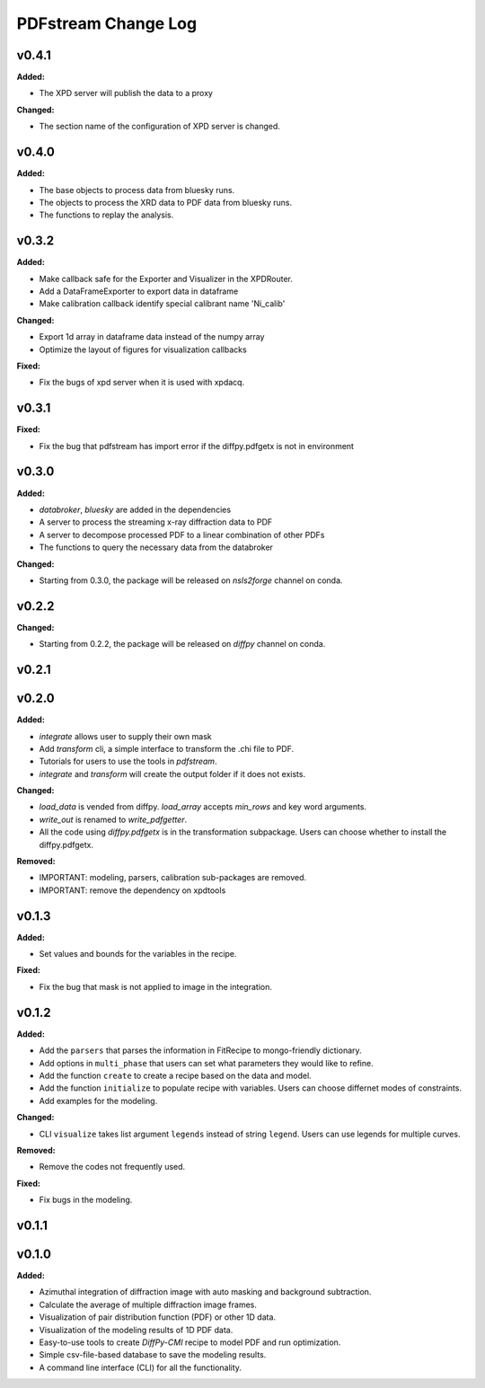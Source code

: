 ====================
PDFstream Change Log
====================

.. current developments

v0.4.1
====================

**Added:**

* The XPD server will publish the data to a proxy

**Changed:**

* The section name of the configuration of XPD server is changed.



v0.4.0
====================

**Added:**

* The base objects to process data from bluesky runs.

* The objects to process the XRD data to PDF data from bluesky runs.

* The functions to replay the analysis.



v0.3.2
====================

**Added:**

* Make callback safe for the Exporter and Visualizer in the XPDRouter.

* Add a DataFrameExporter to export data in dataframe

* Make calibration callback identify special calibrant name 'Ni_calib'

**Changed:**

* Export 1d array in dataframe data instead of the numpy array

* Optimize the layout of figures for visualization callbacks

**Fixed:**

* Fix the bugs of xpd server when it is used with xpdacq.



v0.3.1
====================

**Fixed:**

* Fix the bug that pdfstream has import error if the diffpy.pdfgetx is not in environment



v0.3.0
====================

**Added:**

* `databroker`, `bluesky` are added in the dependencies

* A server to process the streaming x-ray diffraction data to PDF

* A server to decompose processed PDF to a linear combination of other PDFs

* The functions to query the necessary data from the databroker

**Changed:**

* Starting from 0.3.0, the package will be released on `nsls2forge` channel on conda.


v0.2.2
====================

**Changed:**

* Starting from 0.2.2, the package will be released on `diffpy` channel on conda.



v0.2.1
====================



v0.2.0
====================

**Added:**

* `integrate` allows user to supply their own mask

* Add `transform` cli, a simple interface to transform the .chi file to PDF.

* Tutorials for users to use the tools in `pdfstream`.

* `integrate` and `transform` will create the output folder if it does not exists.

**Changed:**

* `load_data` is vended from diffpy. `load_array` accepts `min_rows` and key word arguments.

* `write_out` is renamed to `write_pdfgetter`.

* All the code using `diffpy.pdfgetx` is in the transformation subpackage. Users can choose whether to install the diffpy.pdfgetx.

**Removed:**

* IMPORTANT: modeling, parsers, calibration sub-packages are removed.

* IMPORTANT: remove the dependency on xpdtools



v0.1.3
====================

**Added:**

* Set values and bounds for the variables in the recipe.

**Fixed:**

* Fix the bug that mask is not applied to image in the integration.



v0.1.2
====================

**Added:**

* Add the ``parsers`` that parses the information in FitRecipe to mongo-friendly dictionary.

* Add options in ``multi_phase`` that users can set what parameters they would like to refine.

* Add the function ``create`` to create a recipe based on the data and model.

* Add the function ``initialize`` to populate recipe with variables. Users can choose differnet modes of constraints.

* Add examples for the modeling.

**Changed:**

* CLI ``visualize`` takes list argument ``legends`` instead of string ``legend``. Users can use legends for multiple curves.

**Removed:**

* Remove the codes not frequently used.

**Fixed:**

* Fix bugs in the modeling.



v0.1.1
====================



v0.1.0
====================

**Added:**

* Azimuthal integration of diffraction image with auto masking and background subtraction.

* Calculate the average of multiple diffraction image frames.

* Visualization of pair distribution function (PDF) or other 1D data.

* Visualization of the modeling results of 1D PDF data.

* Easy-to-use tools to create *DiffPy-CMI* recipe to model PDF and run optimization.

* Simple csv-file-based database to save the modeling results.

* A command line interface (CLI) for all the functionality.
